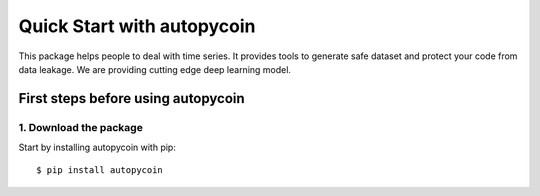 #####################################
Quick Start with autopycoin
#####################################

This package helps people to deal with time series. 
It provides tools to generate safe dataset and protect your code from data leakage. 
We are providing cutting edge deep learning model.

First steps before using autopycoin
===================================

1. Download the package
-----------------------

Start by installing autopycoin with pip::

    $ pip install autopycoin

